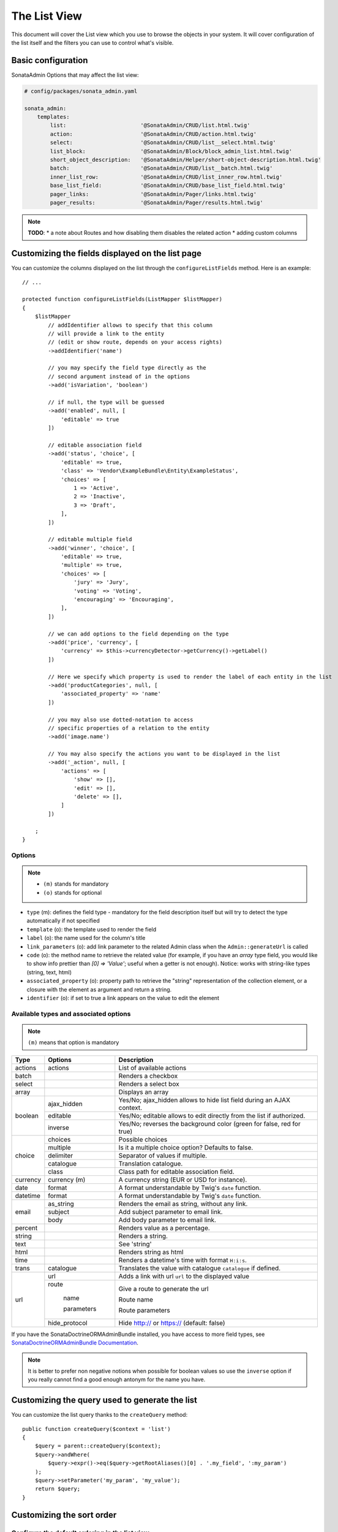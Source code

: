 The List View
=============

This document will cover the List view which you use to browse the objects in your
system. It will cover configuration of the list itself and the filters you can use
to control what's visible.

Basic configuration
-------------------

SonataAdmin Options that may affect the list view:

.. code-block:: yaml

    # config/packages/sonata_admin.yaml

    sonata_admin:
        templates:
            list:                       '@SonataAdmin/CRUD/list.html.twig'
            action:                     '@SonataAdmin/CRUD/action.html.twig'
            select:                     '@SonataAdmin/CRUD/list__select.html.twig'
            list_block:                 '@SonataAdmin/Block/block_admin_list.html.twig'
            short_object_description:   '@SonataAdmin/Helper/short-object-description.html.twig'
            batch:                      '@SonataAdmin/CRUD/list__batch.html.twig'
            inner_list_row:             '@SonataAdmin/CRUD/list_inner_row.html.twig'
            base_list_field:            '@SonataAdmin/CRUD/base_list_field.html.twig'
            pager_links:                '@SonataAdmin/Pager/links.html.twig'
            pager_results:              '@SonataAdmin/Pager/results.html.twig'

.. note::

    **TODO**:
    * a note about Routes and how disabling them disables the related action
    * adding custom columns

Customizing the fields displayed on the list page
-------------------------------------------------

You can customize the columns displayed on the list through the ``configureListFields`` method.
Here is an example::

    // ...

    protected function configureListFields(ListMapper $listMapper)
    {
        $listMapper
            // addIdentifier allows to specify that this column
            // will provide a link to the entity
            // (edit or show route, depends on your access rights)
            ->addIdentifier('name')

            // you may specify the field type directly as the
            // second argument instead of in the options
            ->add('isVariation', 'boolean')

            // if null, the type will be guessed
            ->add('enabled', null, [
                'editable' => true
            ])

            // editable association field
            ->add('status', 'choice', [
                'editable' => true,
                'class' => 'Vendor\ExampleBundle\Entity\ExampleStatus',
                'choices' => [
                    1 => 'Active',
                    2 => 'Inactive',
                    3 => 'Draft',
                ],
            ])

            // editable multiple field
            ->add('winner', 'choice', [
                'editable' => true,
                'multiple' => true,
                'choices' => [
                    'jury' => 'Jury',
                    'voting' => 'Voting',
                    'encouraging' => 'Encouraging',
                ],
            ])

            // we can add options to the field depending on the type
            ->add('price', 'currency', [
                'currency' => $this->currencyDetector->getCurrency()->getLabel()
            ])

            // Here we specify which property is used to render the label of each entity in the list
            ->add('productCategories', null, [
                'associated_property' => 'name'
            ])

            // you may also use dotted-notation to access
            // specific properties of a relation to the entity
            ->add('image.name')

            // You may also specify the actions you want to be displayed in the list
            ->add('_action', null, [
                'actions' => [
                    'show' => [],
                    'edit' => [],
                    'delete' => [],
                ]
            ])

        ;
    }

Options
^^^^^^^

.. note::

    * ``(m)`` stands for mandatory
    * ``(o)`` stands for optional

- ``type`` (m): defines the field type - mandatory for the field description
  itself but will try to detect the type automatically if not specified
- ``template`` (o): the template used to render the field
- ``label`` (o): the name used for the column's title
- ``link_parameters`` (o): add link parameter to the related Admin class
  when the ``Admin::generateUrl`` is called
- ``code`` (o): the method name to retrieve the related value (for example,
  if you have an `array` type field, you would like to show info prettier
  than `[0] => 'Value'`; useful when a getter is not enough).
  Notice: works with string-like types (string, text, html)
- ``associated_property`` (o): property path to retrieve the "string"
  representation of the collection element, or a closure with the element
  as argument and return a string.
- ``identifier`` (o): if set to true a link appears on the value to edit the element

Available types and associated options
^^^^^^^^^^^^^^^^^^^^^^^^^^^^^^^^^^^^^^

.. note::

    ``(m)`` means that option is mandatory

+-----------+----------------+-----------------------------------------------------------------------+
| Type      | Options        | Description                                                           |
+===========+================+=======================================================================+
| actions   | actions        | List of available actions                                             |
+-----------+----------------+-----------------------------------------------------------------------+
| batch     |                | Renders a checkbox                                                    |
+-----------+----------------+-----------------------------------------------------------------------+
| select    |                | Renders a select box                                                  |
+-----------+----------------+-----------------------------------------------------------------------+
| array     |                | Displays an array                                                     |
+-----------+----------------+-----------------------------------------------------------------------+
| boolean   | ajax_hidden    | Yes/No; ajax_hidden allows to hide list field during an AJAX context. |
+           +----------------+-----------------------------------------------------------------------+
|           | editable       | Yes/No; editable allows to edit directly from the list if authorized. |
+           +----------------+-----------------------------------------------------------------------+
|           | inverse        | Yes/No; reverses the background color (green for false, red for true) |
+-----------+----------------+-----------------------------------------------------------------------+
| choice    | choices        | Possible choices                                                      |
+           +----------------+-----------------------------------------------------------------------+
|           | multiple       | Is it a multiple choice option? Defaults to false.                    |
+           +----------------+-----------------------------------------------------------------------+
|           | delimiter      | Separator of values if multiple.                                      |
+           +----------------+-----------------------------------------------------------------------+
|           | catalogue      | Translation catalogue.                                                |
+           +----------------+-----------------------------------------------------------------------+
|           | class          | Class path for editable association field.                            |
+-----------+----------------+-----------------------------------------------------------------------+
| currency  | currency (m)   | A currency string (EUR or USD for instance).                          |
+-----------+----------------+-----------------------------------------------------------------------+
| date      | format         | A format understandable by Twig's ``date`` function.                  |
+-----------+----------------+-----------------------------------------------------------------------+
| datetime  | format         | A format understandable by Twig's ``date`` function.                  |
+-----------+----------------+-----------------------------------------------------------------------+
| email     | as_string      | Renders the email as string, without any link.                        |
+           +----------------+-----------------------------------------------------------------------+
|           | subject        | Add subject parameter to email link.                                  |
+           +----------------+-----------------------------------------------------------------------+
|           | body           | Add body parameter to email link.                                     |
+-----------+----------------+-----------------------------------------------------------------------+
| percent   |                | Renders value as a percentage.                                        |
+-----------+----------------+-----------------------------------------------------------------------+
| string    |                | Renders a string.                                                     |
+-----------+----------------+-----------------------------------------------------------------------+
| text      |                | See 'string'                                                          |
+-----------+----------------+-----------------------------------------------------------------------+
| html      |                | Renders string as html                                                |
+-----------+----------------+-----------------------------------------------------------------------+
| time      |                | Renders a datetime's time with format ``H:i:s``.                      |
+-----------+----------------+-----------------------------------------------------------------------+
| trans     | catalogue      | Translates the value with catalogue ``catalogue`` if defined.         |
+-----------+----------------+-----------------------------------------------------------------------+
| url       | url            | Adds a link with url ``url`` to the displayed value                   |
+           +----------------+-----------------------------------------------------------------------+
|           | route          | Give a route to generate the url                                      |
+           +                +                                                                       +
|           |   name         | Route name                                                            |
+           +                +                                                                       +
|           |   parameters   | Route parameters                                                      |
+           +----------------+-----------------------------------------------------------------------+
|           | hide_protocol  | Hide http:// or https:// (default: false)                             |
+-----------+----------------+-----------------------------------------------------------------------+

If you have the SonataDoctrineORMAdminBundle installed, you have access
to more field types, see `SonataDoctrineORMAdminBundle Documentation`_.

.. note::

    It is better to prefer non negative notions when possible for boolean
    values so use the ``inverse`` option if you really cannot find a good enough
    antonym for the name you have.

Customizing the query used to generate the list
-----------------------------------------------

You can customize the list query thanks to the ``createQuery`` method::

    public function createQuery($context = 'list')
    {
        $query = parent::createQuery($context);
        $query->andWhere(
            $query->expr()->eq($query->getRootAliases()[0] . '.my_field', ':my_param')
        );
        $query->setParameter('my_param', 'my_value');
        return $query;
    }

Customizing the sort order
--------------------------

Configure the default ordering in the list view
^^^^^^^^^^^^^^^^^^^^^^^^^^^^^^^^^^^^^^^^^^^^^^^

Configuring the default ordering column can be achieved by overriding the
``datagridValues`` array property. All three keys ``_page``, ``_sort_order`` and
``_sort_by`` can be omitted::

    // src/Admin/PostAdmin.php

    use Sonata\AdminBundle\Admin\AbstractAdmin;

    final class PostAdmin extends AbstractAdmin
    {
        // ...

        protected $datagridValues = [

            // display the first page (default = 1)
            '_page' => 1,

            // reverse order (default = 'ASC')
            '_sort_order' => 'DESC',

            // name of the ordered field (default = the model's id field, if any)
            '_sort_by' => 'updatedAt',
        ];

        // ...
    }

.. note::

    The ``_sort_by`` key can be of the form ``mySubModel.mySubSubModel.myField``.

.. note::

    **TODO**: how to sort by multiple fields (this might be a separate recipe?)

Filters
-------

You can add filters to let user control which data will be displayed::

    // src/Admin/PostAdmin.php

    use Sonata\AdminBundle\Datagrid\DatagridMapper;

    final class ClientAdmin extends AbstractAdmin
    {
        protected function configureDatagridFilters(DatagridMapper $datagridMapper)
        {
            $datagridMapper
                ->add('phone')
                ->add('email')
            ;
        }

        // ...
    }

All filters are hidden by default for space-saving. User has to check which
filter he wants to use.

To make the filter always visible (even when it is inactive), set the parameter
``show_filter`` to ``true``::

    protected function configureDatagridFilters(DatagridMapper $datagridMapper)
    {
        $datagridMapper
            ->add('phone')
            ->add('email', null, [
                'show_filter' => true
            ])

            // ...
        ;
    }

By default the template generates an ``operator`` for a filter which defaults to ``sonata_type_equal``.
Though this ``operator_type`` is automatically detected it can be changed or even be hidden::

    protected function configureDatagridFilters(DatagridMapper $datagridMapper)
    {
        $datagridMapper
            ->add('foo', null, [
                'operator_type' => 'sonata_type_boolean'
            ])
            ->add('bar', null, [
                'operator_type' => 'hidden'
            ])

            // ...
        ;
    }

If you don't need the advanced filters, or all your ``operator_type``
are hidden, you can disable them by setting ``advanced_filter`` to ``false``.
You need to disable all advanced filters to make the button disappear::

    protected function configureDatagridFilters(DatagridMapper $datagridMapper)
    {
        $datagridMapper
            ->add('bar', null, [
                'operator_type' => 'hidden',
                'advanced_filter' => false
            ])

            // ...
        ;
    }

Default filters
^^^^^^^^^^^^^^^

Default filters can be added to the datagrid values by using the ``configureDefaultFilterValues`` method.
A filter has a ``value`` and an optional ``type``. If no ``type`` is
given the default type ``is equal`` is used::

    protected function configureDefaultFilterValues(array &$filterValues)
    {
        $filterValues['foo'] = [
            'type'  => ChoiceType::TYPE_CONTAINS,
            'value' => 'bar',
        ];
    }

Available types are represented through classes which can be found `here`_.

Types like ``equal`` and ``boolean`` use constants to assign a choice of
``type`` to an ``integer`` for its ``value``::

    namespace Sonata\Form\Type;

    class EqualType extends AbstractType
    {
        const TYPE_IS_EQUAL = 1;
        const TYPE_IS_NOT_EQUAL = 2;
    }

The integers are then passed in the URL of the list action e.g.:
**/admin/user/user/list?filter[enabled][type]=1&filter[enabled][value]=1**

This is an example using these constants for an ``boolean`` type::

    use Sonata\Form\Type\EqualType;
    use Sonata\Form\Type\BooleanType;

    class UserAdmin extends Sonata\UserBundle\Admin\Model\UserAdmin
    {
        protected $datagridValues = [
            'enabled' => [
                'type'  => EqualType::TYPE_IS_EQUAL, // => 1
                'value' => BooleanType::TYPE_YES     // => 1
            ]
        ];
    }

Please note that setting a ``false`` value on a the ``boolean`` type
will not work since the type expects an integer of  ``2`` as ``value``
as defined in the class constants::

    namespace Sonata\Form\Type;

    class BooleanType extends AbstractType
    {
        const TYPE_YES = 1;
        const TYPE_NO = 2;
    }

Default filters can also be added to the datagrid values by overriding
the ``getFilterParameters`` method::

    use Sonata\Form\Type\EqualType;
    use Sonata\Form\Type\BooleanType;

    class UserAdmin extends Sonata\UserBundle\Admin\Model\UserAdmin
    {
        public function getFilterParameters()
        {
            $this->datagridValues = array_merge([
                'enabled' => [
                    'type'  => EqualType::TYPE_IS_EQUAL,
                    'value' => BooleanType::TYPE_YES
                ]
            ], $this->datagridValues);

            return parent::getFilterParameters();
        }
    }

This approach is useful when you need to create dynamic filters::

    class PostAdmin extends Sonata\UserBundle\Admin\Model\UserAdmin
    {
        public function getFilterParameters()
        {
            // Assuming security context injected
            if (!$this->securityContext->isGranted('ROLE_ADMIN')) {
                $user = $this->securityContext->getToken()->getUser();

                $this->datagridValues = array_merge([
                    'author' => [
                        'type'  => EqualType::TYPE_IS_EQUAL,
                        'value' => $user->getId()
                    ]
                ], $this->datagridValues);
            }

            return parent::getFilterParameters();
        }
    }

.. note::

    this is not a secure approach to hide posts from others.
    It's only an example for setting filters on demand!

Callback filter
^^^^^^^^^^^^^^^

If you have the **SonataDoctrineORMAdminBundle** installed you can use the
``CallbackFilter`` filter type e.g. for creating a full text filter::

    use Sonata\AdminBundle\Datagrid\DatagridMapper;

    final class UserAdmin extends Sonata\UserBundle\Admin\Model\UserAdmin
    {
        protected function configureDatagridFilters(DatagridMapper $datagridMapper)
        {
            $datagridMapper
                ->add('full_text', CallbackFilter::class, [
                    'callback' => [$this, 'getFullTextFilter'],
                    'field_type' => 'text'
                ]);
        }

        public function getFullTextFilter($queryBuilder, $alias, $field, $value)
        {
            if (!$value['value']) {
                return;
            }

            // Use `andWhere` instead of `where` to prevent overriding existing `where` conditions
            $queryBuilder->andWhere($queryBuilder->expr()->orX(
                $queryBuilder->expr()->like($alias.'.username', $queryBuilder->expr()->literal('%' . $value['value'] . '%')),
                $queryBuilder->expr()->like($alias.'.firstName', $queryBuilder->expr()->literal('%' . $value['value'] . '%')),
                $queryBuilder->expr()->like($alias.'.lastName', $queryBuilder->expr()->literal('%' . $value['value'] . '%'))
            ));

            return true;
        }
    }

You can also get the filter type which can be helpful to change the operator
type of your condition(s)::

    use Sonata\Form\Type\EqualType;

    final class UserAdmin extends Sonata\UserBundle\Admin\Model\UserAdmin
    {
        public function getFullTextFilter($queryBuilder, $alias, $field, $value)
        {
            if (!$value['value']) {
                return;
            }

            $operator = $value['type'] == EqualType::TYPE_IS_EQUAL ? '=' : '!=';

            $queryBuilder
                ->andWhere($alias.'.username '.$operator.' :username')
                ->setParameter('username', $value['value'])
            ;

            return true;
        }
    }

.. note::

    **TODO**:
    * basic filter configuration and options
    * targeting submodel fields using dot-separated notation
    * advanced filter options (global_search)

Visual configuration
--------------------

You have the possibility to configure your List View to customize the
render without overriding to whole template.

The following options are available:

- `header_style`: Customize the style of header (width, color, background, align...)
- `header_class`: Customize the class of the header
- `collapse`: Allow to collapse long text fields with a "read more" link
- `row_align`: Customize the alignment of the rendered inner cells
- `label_icon`: Add an icon before label

Example::

    protected function configureListFields(ListMapper $list)
    {
        $list
            ->add('id', null, [
                'header_style' => 'width: 5%; text-align: center',
                'row_align' => 'center'
            ])
            ->add('name', 'text', [
                'header_style' => 'width: 35%'
            ])
            ->add('description', 'text', [
                'header_style' => 'width: 35%',
                'collapse' => true
            ])
            ->add('upvotes', null, [
                'label_icon' => 'fa fa-thumbs-o-up'
            ])
            ->add('actions', null, [
                'header_class' => 'customActions',
                'row_align' => 'right'
            ])
        ;
    }

If you want to customise the `collapse` option, you can also give an array
to override the default parameters::

            ->add('description', TextType::class, [
                'header_style' => 'width: 35%',
                'collapse' => [
                    // height in px
                    'height' => 40,

                    // content of the "read more" link
                    'more' => 'I want to see the full description',

                     // content of the "read less" link
                    'less' => 'This text is too long, reduce the size',
                ]
            ])

If you want to show only the `label_icon`::

            ->add('upvotes', null, [
                'label' => false,
                'label_icon' => 'fa fa-thumbs-o-up',
            ])

Mosaic view button
------------------

You have the possibility to show/hide mosaic view button.

.. code-block:: yaml

    # config/packages/sonata_admin.yaml

    sonata_admin:
        # for hide mosaic view button on all screen using `false`
        show_mosaic_button: true

You can show/hide mosaic view button using admin service configuration.
You need to add option ``show_mosaic_button`` in your admin services:

.. code-block:: yaml

    # config/services.yaml

    sonata_admin.admin.post:
        class: Sonata\AdminBundle\Admin\PostAdmin
        arguments: [~, Sonata\AdminBundle\Entity\Post, ~]
        tags:
            - { name: sonata.admin, manager_type: orm, group: admin, label: Post, show_mosaic_button: true }

    sonata_admin.admin.news:
        class: Sonata\AdminBundle\Admin\NewsAdmin
        arguments: [~, Sonata\AdminBundle\Entity\News, ~]
        tags:
            - { name: sonata.admin, manager_type: orm, group: admin, label: News, show_mosaic_button: false }

Checkbox range selection
------------------------

.. tip::

    You can check / uncheck a range of checkboxes by clicking a first one,
    then a second one with shift + click.

.. _`SonataDoctrineORMAdminBundle Documentation`: https://sonata-project.org/bundles/doctrine-orm-admin/master/doc/reference/list_field_definition.html
.. _`here`: https://github.com/sonata-project/SonataCoreBundle/tree/3.x/src/Form/Type
